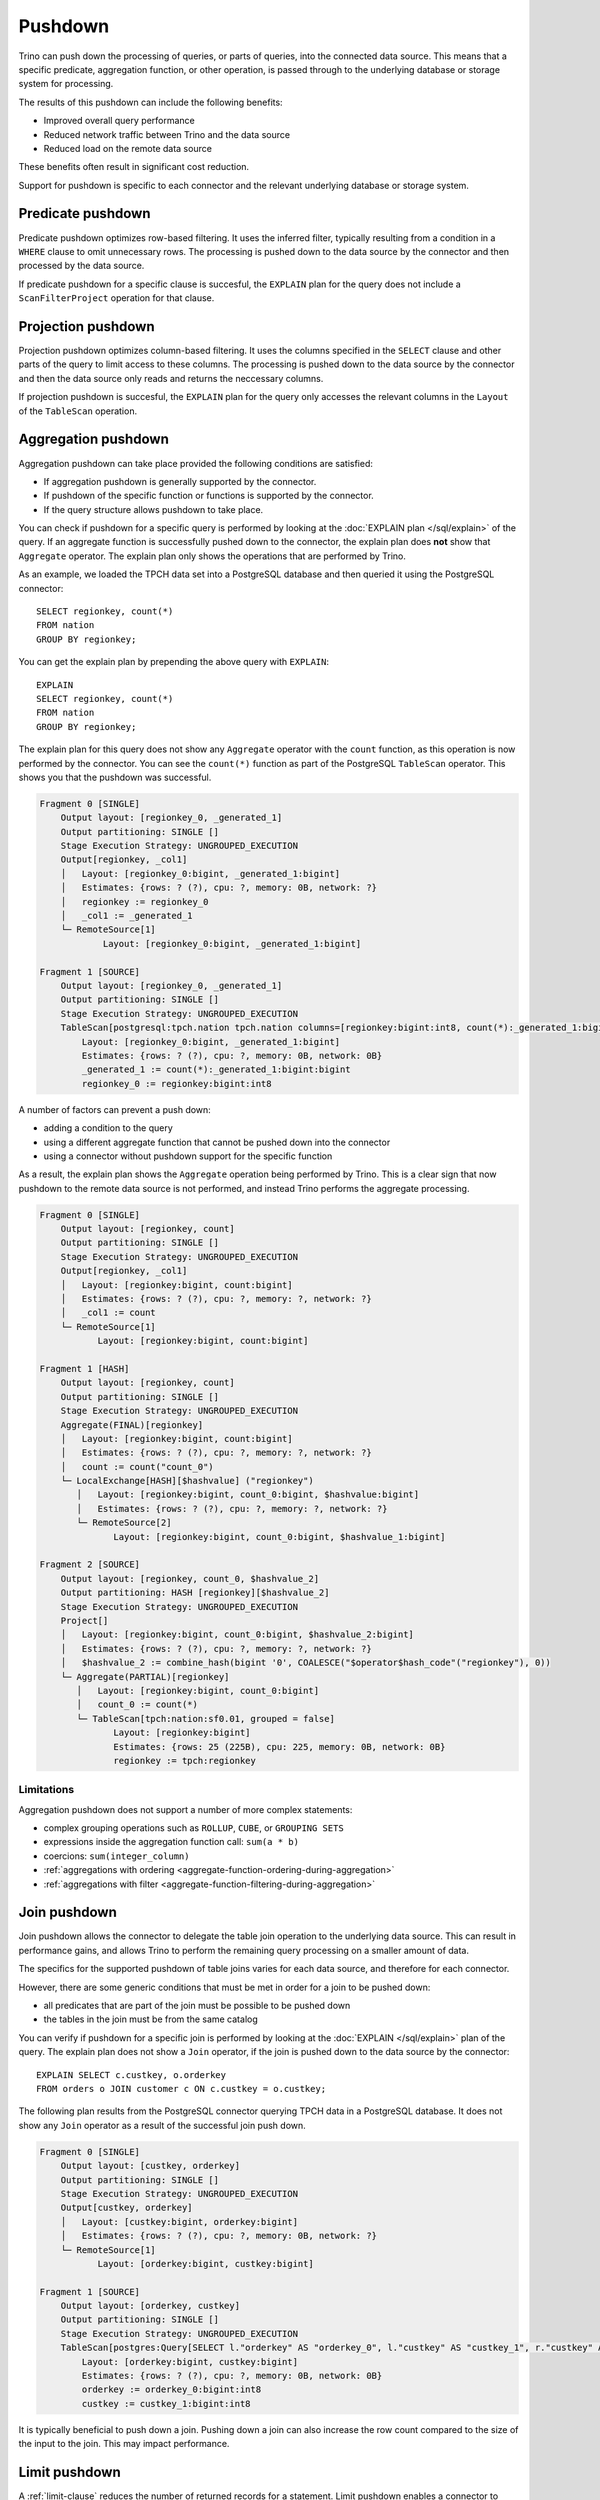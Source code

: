 ========
Pushdown
========

Trino can push down the processing of queries, or parts of queries, into the
connected data source. This means that a specific predicate, aggregation
function, or other operation, is passed through to the underlying database or
storage system for processing.

The results of this pushdown can include the following benefits:

* Improved overall query performance
* Reduced network traffic between Trino and the data source
* Reduced load on the remote data source

These benefits often result in significant cost reduction.

Support for pushdown is specific to each connector and the relevant underlying
database or storage system.

.. _predicate-pushdown:

Predicate pushdown
------------------

Predicate pushdown optimizes row-based filtering. It uses the inferred filter,
typically resulting from a condition in a ``WHERE`` clause to omit unnecessary
rows. The processing is pushed down to the data source by the connector and then
processed by the data source.

If predicate pushdown for a specific clause is succesful, the ``EXPLAIN`` plan
for the query does not include a ``ScanFilterProject`` operation for that
clause.

.. _projection-pushdown:

Projection pushdown
-------------------

Projection pushdown optimizes column-based filtering. It uses the columns
specified in the ``SELECT`` clause and other parts of the query to limit access
to these columns. The processing is pushed down to the data source by the
connector and then the data source only reads and returns the neccessary
columns.

If projection pushdown is succesful, the ``EXPLAIN`` plan for the query only
accesses the relevant columns in the ``Layout`` of the ``TableScan`` operation.

.. _aggregation-pushdown:

Aggregation pushdown
--------------------

Aggregation pushdown can take place provided the following conditions are satisfied:

* If aggregation pushdown is generally supported by the connector.
* If pushdown of the specific function or functions is supported by the connector.
* If the query structure allows pushdown to take place.

You can check if pushdown for a specific query is performed by looking at the
:doc:`EXPLAIN plan </sql/explain>` of the query. If an aggregate function is successfully
pushed down to the connector, the explain plan does **not** show that ``Aggregate`` operator.
The explain plan only shows the operations that are performed by Trino.

As an example, we loaded the TPCH data set into a PostgreSQL database and then
queried it using the PostgreSQL connector::

    SELECT regionkey, count(*)
    FROM nation
    GROUP BY regionkey;

You can get the explain plan by prepending the above query with ``EXPLAIN``::

    EXPLAIN
    SELECT regionkey, count(*)
    FROM nation
    GROUP BY regionkey;

The explain plan for this query does not show any ``Aggregate`` operator with
the ``count`` function, as this operation is now performed by the connector. You
can see the ``count(*)`` function as part of the PostgreSQL ``TableScan``
operator. This shows you that the pushdown was successful.

.. code-block:: text

    Fragment 0 [SINGLE]
        Output layout: [regionkey_0, _generated_1]
        Output partitioning: SINGLE []
        Stage Execution Strategy: UNGROUPED_EXECUTION
        Output[regionkey, _col1]
        │   Layout: [regionkey_0:bigint, _generated_1:bigint]
        │   Estimates: {rows: ? (?), cpu: ?, memory: 0B, network: ?}
        │   regionkey := regionkey_0
        │   _col1 := _generated_1
        └─ RemoteSource[1]
                Layout: [regionkey_0:bigint, _generated_1:bigint]

    Fragment 1 [SOURCE]
        Output layout: [regionkey_0, _generated_1]
        Output partitioning: SINGLE []
        Stage Execution Strategy: UNGROUPED_EXECUTION
        TableScan[postgresql:tpch.nation tpch.nation columns=[regionkey:bigint:int8, count(*):_generated_1:bigint:bigint] groupingSets=[[regionkey:bigint:int8]], gro
            Layout: [regionkey_0:bigint, _generated_1:bigint]
            Estimates: {rows: ? (?), cpu: ?, memory: 0B, network: 0B}
            _generated_1 := count(*):_generated_1:bigint:bigint
            regionkey_0 := regionkey:bigint:int8

A number of factors can prevent a push down:

* adding a condition to the query
* using a different aggregate function that cannot be pushed down into the connector
* using a connector without pushdown support for the specific function

As a result, the explain plan shows the ``Aggregate`` operation being performed
by Trino. This is a clear sign that now pushdown to the remote data source is not
performed, and instead Trino performs the aggregate processing.

.. code-block:: text

 Fragment 0 [SINGLE]
     Output layout: [regionkey, count]
     Output partitioning: SINGLE []
     Stage Execution Strategy: UNGROUPED_EXECUTION
     Output[regionkey, _col1]
     │   Layout: [regionkey:bigint, count:bigint]
     │   Estimates: {rows: ? (?), cpu: ?, memory: ?, network: ?}
     │   _col1 := count
     └─ RemoteSource[1]
            Layout: [regionkey:bigint, count:bigint]

 Fragment 1 [HASH]
     Output layout: [regionkey, count]
     Output partitioning: SINGLE []
     Stage Execution Strategy: UNGROUPED_EXECUTION
     Aggregate(FINAL)[regionkey]
     │   Layout: [regionkey:bigint, count:bigint]
     │   Estimates: {rows: ? (?), cpu: ?, memory: ?, network: ?}
     │   count := count("count_0")
     └─ LocalExchange[HASH][$hashvalue] ("regionkey")
        │   Layout: [regionkey:bigint, count_0:bigint, $hashvalue:bigint]
        │   Estimates: {rows: ? (?), cpu: ?, memory: ?, network: ?}
        └─ RemoteSource[2]
               Layout: [regionkey:bigint, count_0:bigint, $hashvalue_1:bigint]

 Fragment 2 [SOURCE]
     Output layout: [regionkey, count_0, $hashvalue_2]
     Output partitioning: HASH [regionkey][$hashvalue_2]
     Stage Execution Strategy: UNGROUPED_EXECUTION
     Project[]
     │   Layout: [regionkey:bigint, count_0:bigint, $hashvalue_2:bigint]
     │   Estimates: {rows: ? (?), cpu: ?, memory: ?, network: ?}
     │   $hashvalue_2 := combine_hash(bigint '0', COALESCE("$operator$hash_code"("regionkey"), 0))
     └─ Aggregate(PARTIAL)[regionkey]
        │   Layout: [regionkey:bigint, count_0:bigint]
        │   count_0 := count(*)
        └─ TableScan[tpch:nation:sf0.01, grouped = false]
               Layout: [regionkey:bigint]
               Estimates: {rows: 25 (225B), cpu: 225, memory: 0B, network: 0B}
               regionkey := tpch:regionkey

Limitations
^^^^^^^^^^^

Aggregation pushdown does not support a number of more complex statements:

* complex grouping operations such as ``ROLLUP``, ``CUBE``, or ``GROUPING SETS``
* expressions inside the aggregation function call: ``sum(a * b)``
* coercions: ``sum(integer_column)``
* :ref:`aggregations with ordering <aggregate-function-ordering-during-aggregation>`
* :ref:`aggregations with filter <aggregate-function-filtering-during-aggregation>`

.. _join-pushdown:

Join pushdown
-------------

Join pushdown allows the connector to delegate the table join operation to the
underlying data source. This can result in performance gains, and allows Trino
to perform the remaining query processing on a smaller amount of data.

The specifics for the supported pushdown of table joins varies for each data
source, and therefore for each connector.

However, there are some generic conditions that must be met in order for a join
to be pushed down:

* all predicates that are part of the join must be possible to be pushed down
* the tables in the join must be from the same catalog

You can verify if pushdown for a specific join is performed by looking at the
:doc:`EXPLAIN </sql/explain>`  plan of the query. The explain plan does not
show a ``Join`` operator, if the join is pushed down to the data source by the
connector::

    EXPLAIN SELECT c.custkey, o.orderkey
    FROM orders o JOIN customer c ON c.custkey = o.custkey;

The following plan results from the PostgreSQL connector querying TPCH
data in a PostgreSQL database. It does not show any ``Join`` operator as a
result of the successful join push down.

.. code-block:: text

 Fragment 0 [SINGLE]
     Output layout: [custkey, orderkey]
     Output partitioning: SINGLE []
     Stage Execution Strategy: UNGROUPED_EXECUTION
     Output[custkey, orderkey]
     │   Layout: [custkey:bigint, orderkey:bigint]
     │   Estimates: {rows: ? (?), cpu: ?, memory: 0B, network: ?}
     └─ RemoteSource[1]
            Layout: [orderkey:bigint, custkey:bigint]

 Fragment 1 [SOURCE]
     Output layout: [orderkey, custkey]
     Output partitioning: SINGLE []
     Stage Execution Strategy: UNGROUPED_EXECUTION
     TableScan[postgres:Query[SELECT l."orderkey" AS "orderkey_0", l."custkey" AS "custkey_1", r."custkey" AS "custkey_2" FROM (SELECT "orderkey", "custkey" FROM "tpch"."orders") l INNER JOIN (SELECT "custkey" FROM "tpch"."customer") r O
         Layout: [orderkey:bigint, custkey:bigint]
         Estimates: {rows: ? (?), cpu: ?, memory: 0B, network: 0B}
         orderkey := orderkey_0:bigint:int8
         custkey := custkey_1:bigint:int8

It is typically beneficial to push down a join. Pushing down a join can also
increase the row count compared to the size of the input to the join. This
may impact performance.

.. _limit-pushdown:

Limit pushdown
--------------

A :ref:`limit-clause` reduces the number of returned records for a statement.
Limit pushdown enables a connector to push processing of such queries of
unsorted record to the underlying data source.

A pushdown of this clause can improve the performance of the query and
significantly reduce the amount of data transferred from the data source to
Trino.

Queries include sections such as ``LIMIT N`` or ``FETCH FIRST N ROWS``.

Implementation and support is connector-specific since different data sources have varying capabilities.

.. _topn-pushdown:

Top-N pushdown
--------------

The combination of a :ref:`limit-clause` with an :ref:`order-by-clause` creates
a small set of records to return out of a large sorted dataset. It relies on the
order to determine which records need to be returned, and is therefore quite
different to optimize compared to a :ref:`limit-pushdown`.

The pushdown for such a query is called a Top-N pushdown, since the operation is
returning the top N rows. It enables a connector to push processing of such
queries to the underlying data source, and therefore significantly reduces the
amount of data transferred to and processed by Trino.

Queries include sections such as ``ORDER BY ... LIMIT N`` or ``ORDER BY ...
FETCH FIRST N ROWS``.

Implementation and support is connector-specific since different data sources
support different SQL syntax and processing.
